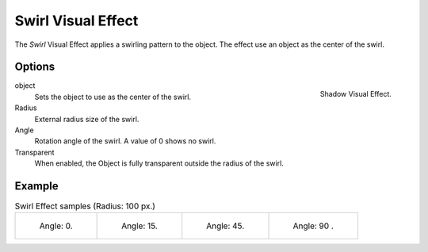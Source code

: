 
*******************
Swirl Visual Effect
*******************

The *Swirl* Visual Effect applies a swirling pattern to the object.
The effect use an object as the center of the swirl.


Options
=======

.. figure:: /images/grease_pencil_visual_effects_swirl_panel.png
   :align: right

   Shadow Visual Effect.

object
   Sets the object to use as the center of the swirl.

Radius
   External radius size of the swirl.

Angle
   Rotation angle of the swirl. A value of 0 shows no swirl.

Transparent
   When enabled, the Object is fully transparent outside the radius of the swirl.

Example
=======

.. list-table:: Swirl Effect samples (Radius: 100 px.)

   * - .. figure:: /images/grease_pencil_visual_effects_swirl_angle_00.png
          :width: 200px

          Angle: 0.

     - .. figure:: /images/grease_pencil_visual_effects_swirl_angle_15.png
          :width: 200px

          Angle: 15.

     - .. figure:: /images/grease_pencil_visual_effects_swirl_angle_45.png
          :width: 200px

          Angle: 45.
     - .. figure:: /images/grease_pencil_visual_effects_swirl_angle_90.png
          :width: 200px

          Angle: 90
          .